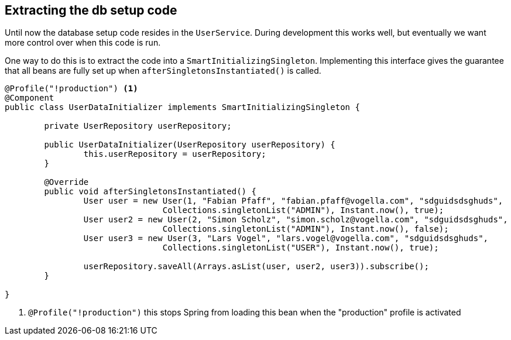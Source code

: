 == Extracting the db setup code

Until now the database setup code resides in the `UserService`.
During development this works well, but eventually we want more control over when this code is run.

One way to do this is to extract the code into a `SmartInitializingSingleton`.
Implementing this interface gives the guarantee that all beans are fully set up when `afterSingletonsInstantiated()` is called.

[source, java]
----
@Profile("!production") <1>
@Component
public class UserDataInitializer implements SmartInitializingSingleton {

	private UserRepository userRepository;

	public UserDataInitializer(UserRepository userRepository) {
		this.userRepository = userRepository;
	}

	@Override
	public void afterSingletonsInstantiated() {
		User user = new User(1, "Fabian Pfaff", "fabian.pfaff@vogella.com", "sdguidsdsghuds",
				Collections.singletonList("ADMIN"), Instant.now(), true);
		User user2 = new User(2, "Simon Scholz", "simon.scholz@vogella.com", "sdguidsdsghuds",
				Collections.singletonList("ADMIN"), Instant.now(), false);
		User user3 = new User(3, "Lars Vogel", "lars.vogel@vogella.com", "sdguidsdsghuds",
				Collections.singletonList("USER"), Instant.now(), true);

		userRepository.saveAll(Arrays.asList(user, user2, user3)).subscribe();
	}

}
----

<1> `@Profile("!production")` this stops Spring from loading this bean when the "production" profile is activated

